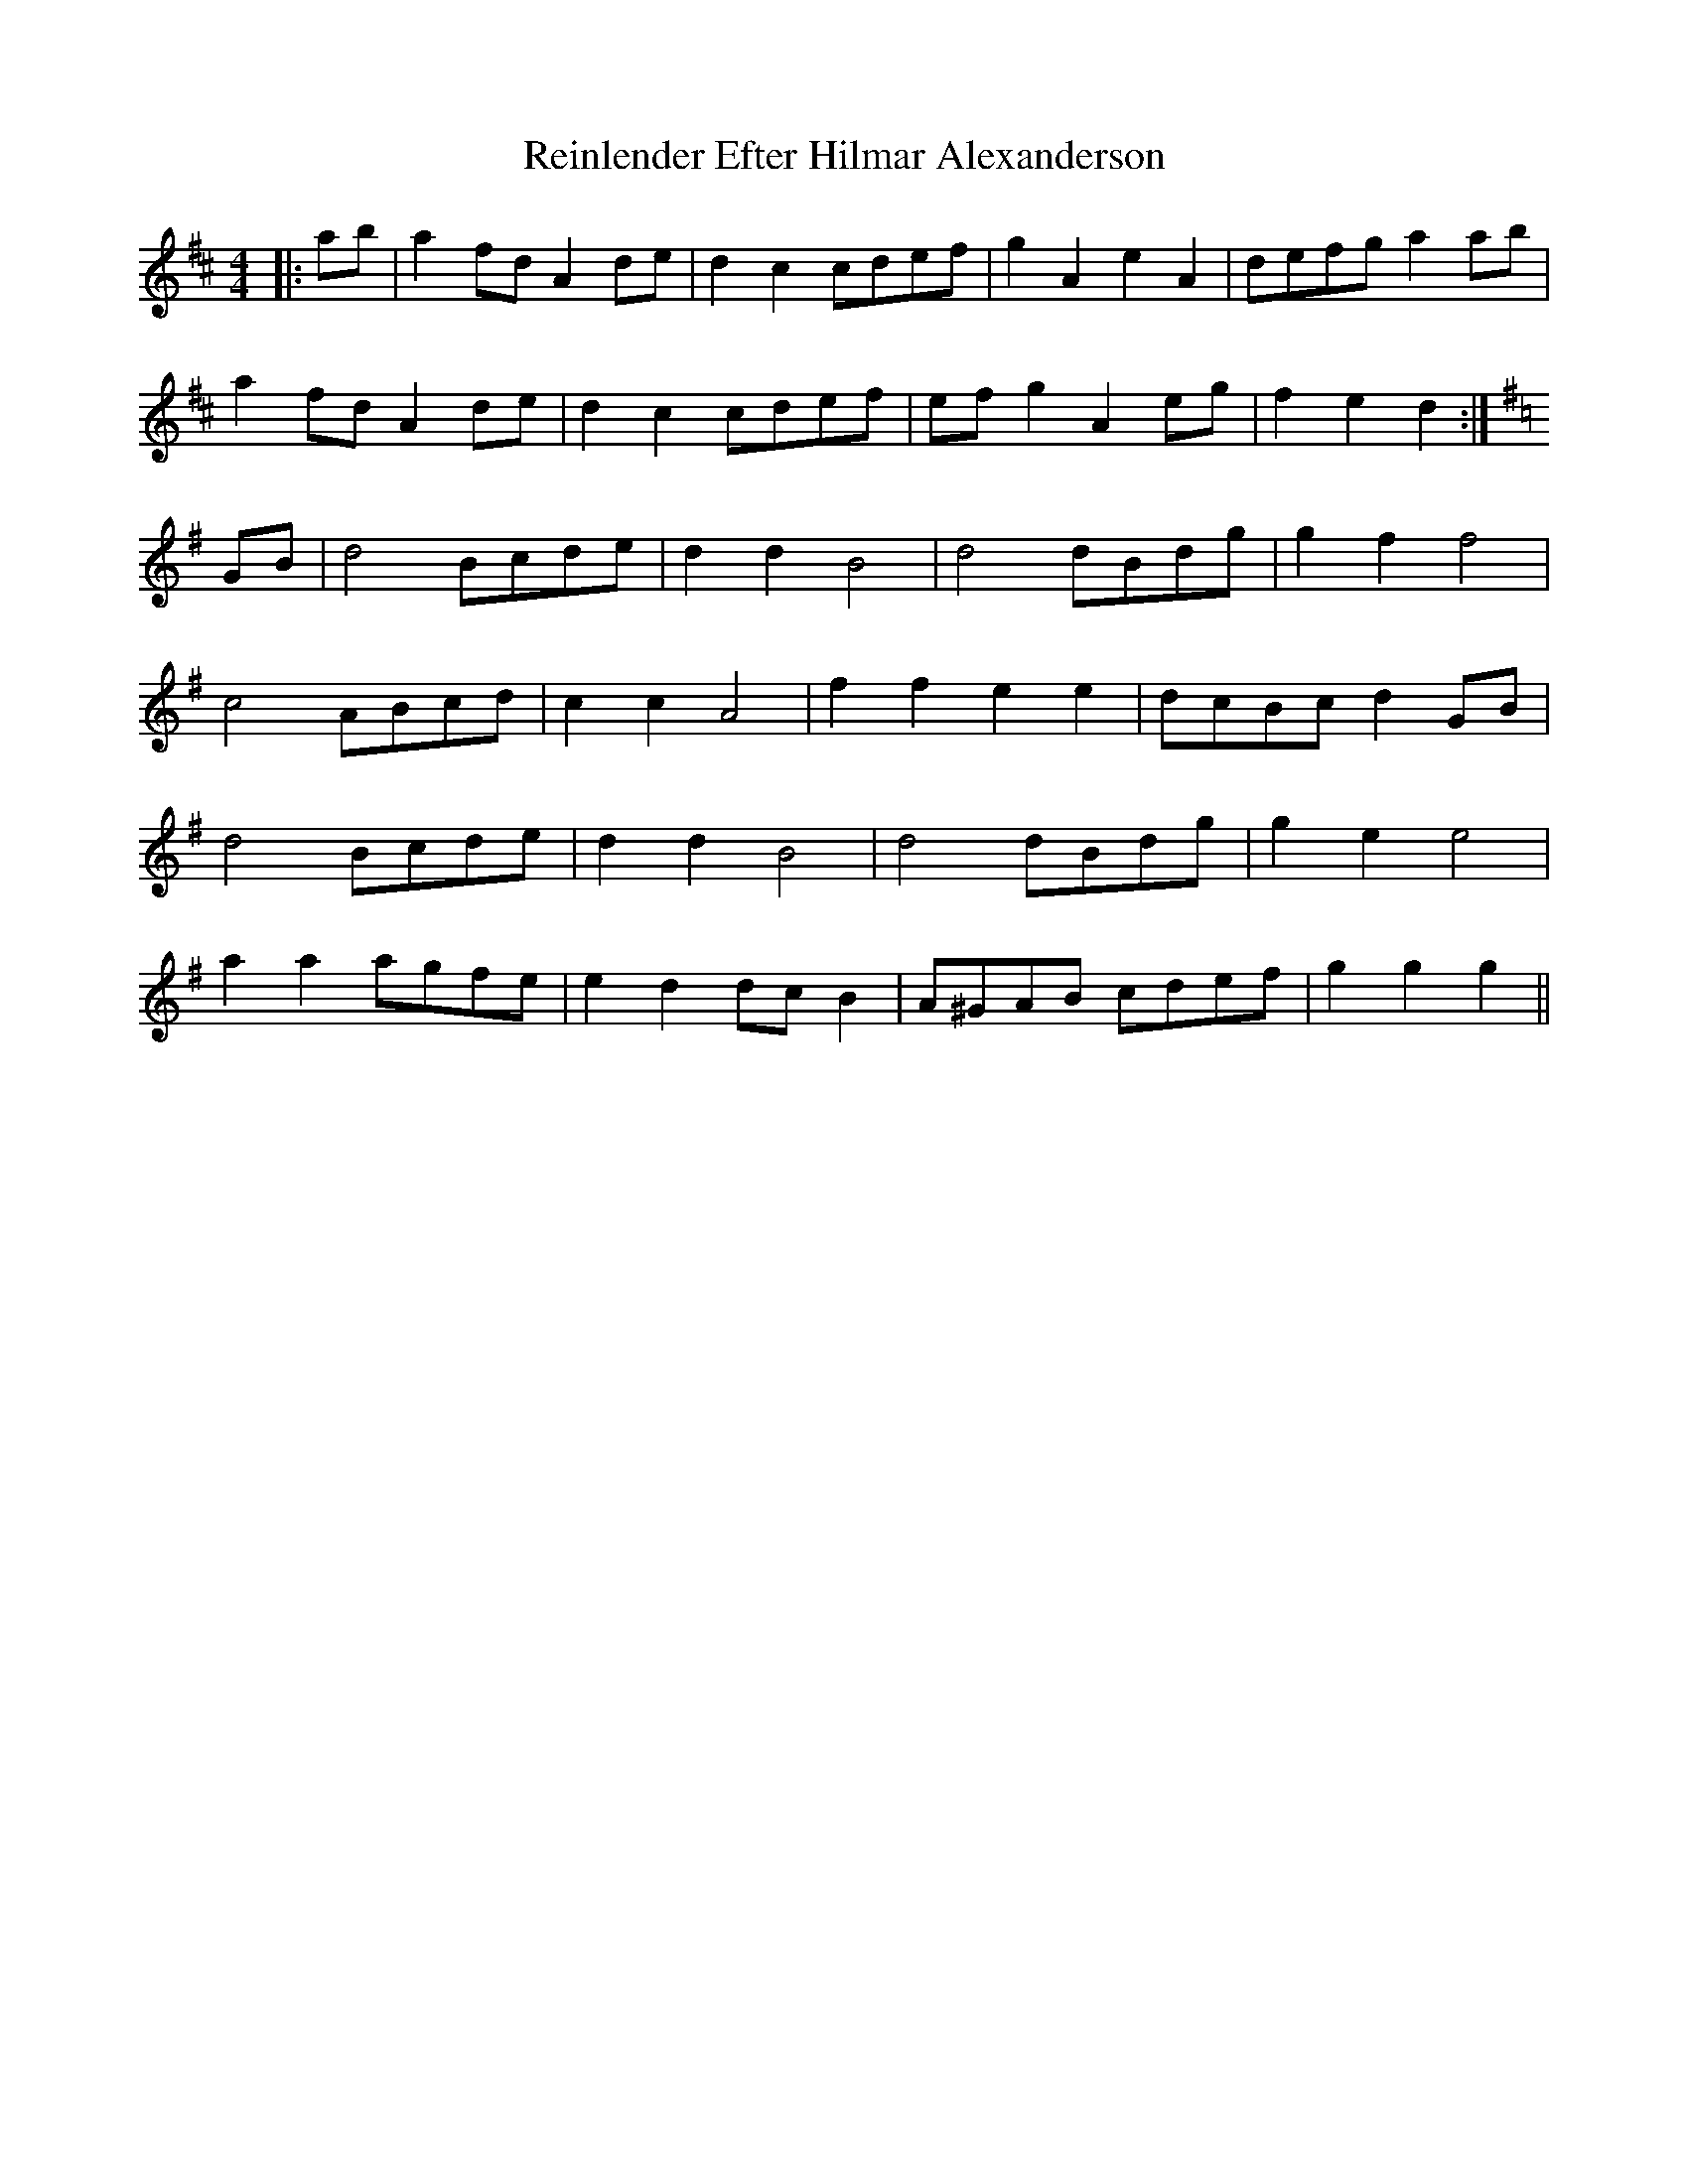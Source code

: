 X: 34268
T: Reinlender Efter Hilmar Alexanderson
R: barndance
M: 4/4
K: Dmajor
|:ab|a2 fd A2 de|d2 c2 cdef|g2 A2 e2 A2|defg a2 ab|
a2 fd A2 de|d2 c2 cdef|ef g2 A2 eg|f2e2 d2:|
K:G
GB|d4 Bcde|d2 d2 B4|d4 dBdg|g2 f2 f4|
c4 ABcd|c2 c2 A4|f2 f2 e2 e2|dcBc d2 GB|
d4 Bcde|d2 d2 B4|d4 dBdg|g2 e2 e4|
a2 a2 agfe|e2 d2 dc B2|A^GAB cdef|g2g2g2||

